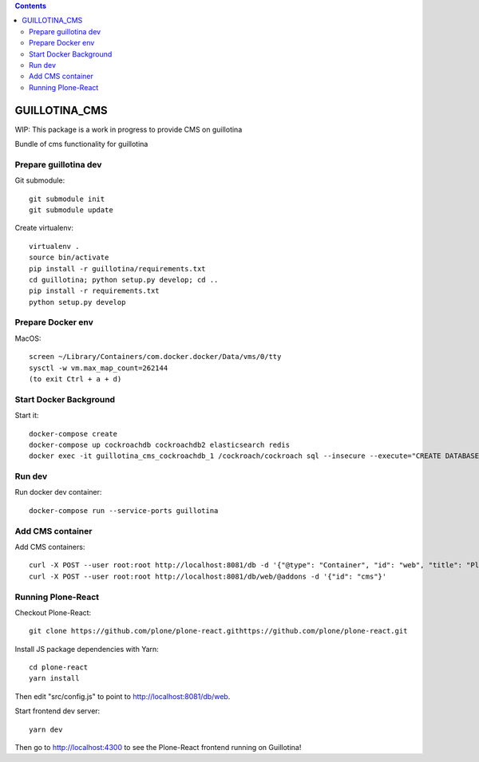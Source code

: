 .. contents::

GUILLOTINA_CMS
==============

WIP: This package is a work in progress to provide CMS on guillotina

Bundle of cms functionality for guillotina

Prepare guillotina dev
----------------------

Git submodule::

    git submodule init
    git submodule update

Create virtualenv::

    virtualenv .
    source bin/activate
    pip install -r guillotina/requirements.txt
    cd guillotina; python setup.py develop; cd ..
    pip install -r requirements.txt
    python setup.py develop


Prepare Docker env
------------------

MacOS::

    screen ~/Library/Containers/com.docker.docker/Data/vms/0/tty
    sysctl -w vm.max_map_count=262144
    (to exit Ctrl + a + d)

Start Docker Background
-----------------------

Start it::

    docker-compose create
    docker-compose up cockroachdb cockroachdb2 elasticsearch redis
    docker exec -it guillotina_cms_cockroachdb_1 /cockroach/cockroach sql --insecure --execute="CREATE DATABASE guillotina;"

Run dev
-------

Run docker dev container::

    docker-compose run --service-ports guillotina


Add CMS container
-----------------

Add CMS containers::

    curl -X POST --user root:root http://localhost:8081/db -d '{"@type": "Container", "id": "web", "title": "Plone Site"}'
    curl -X POST --user root:root http://localhost:8081/db/web/@addons -d '{"id": "cms"}'


Running Plone-React
-------------------

Checkout Plone-React::

    git clone https://github.com/plone/plone-react.githttps://github.com/plone/plone-react.git
 
Install JS package dependencies with Yarn::

    cd plone-react
    yarn install

Then edit "src/config.js" to point to http://localhost:8081/db/web.

Start frontend dev server::

    yarn dev

Then go to http://localhost:4300 to see the Plone-React frontend running on Guillotina!
